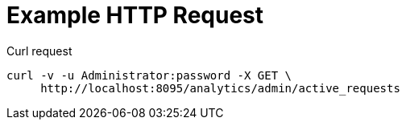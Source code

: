 = Example HTTP Request

====
.Curl request
[source,sh]
----
curl -v -u Administrator:password -X GET \
     http://localhost:8095/analytics/admin/active_requests
----
====